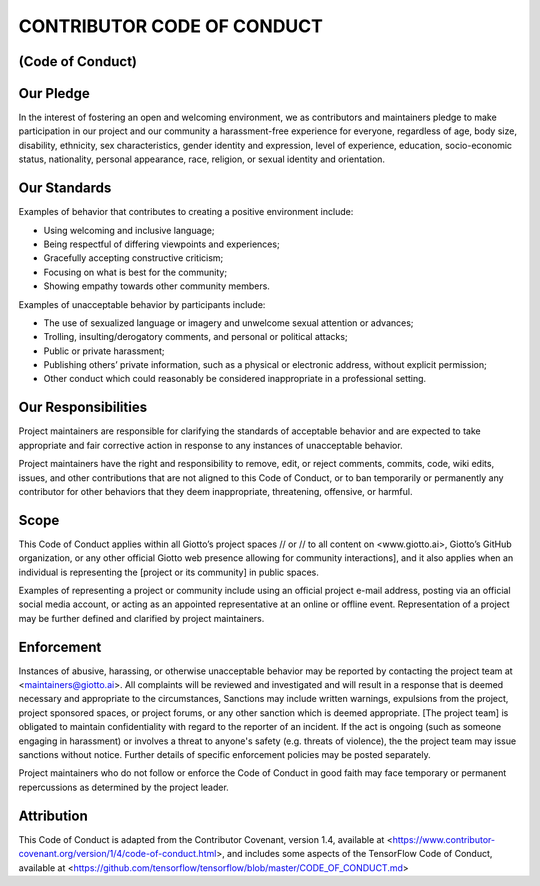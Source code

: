 CONTRIBUTOR CODE OF CONDUCT
===========================
(Code of Conduct)
-----------------


Our Pledge
----------

In the interest of fostering an open and welcoming environment, we as contributors and maintainers pledge to make participation in our project and our community a harassment-free experience for everyone, regardless of age, body size, disability, ethnicity, sex characteristics, gender identity and expression, level of experience, education, socio-economic status, nationality, personal appearance, race, religion, or sexual identity and orientation.

Our Standards
-------------

Examples of behavior that contributes to creating a positive environment include:

* 	Using welcoming and inclusive language;
* 	Being respectful of differing viewpoints and experiences;
* 	Gracefully accepting constructive criticism;
* 	Focusing on what is best for the community;
* 	Showing empathy towards other community members.

Examples of unacceptable behavior by participants include:

* 	The use of sexualized language or imagery and unwelcome sexual attention or advances;
* 	Trolling, insulting/derogatory comments, and personal or political attacks;
* 	Public or private harassment;
* 	Publishing others’ private information, such as a physical or electronic address, without explicit permission;
* 	Other conduct which could reasonably be considered inappropriate in a professional setting.

Our Responsibilities
--------------------

Project maintainers are responsible for clarifying the standards of acceptable behavior and are expected to take appropriate and fair corrective action in response to any instances of unacceptable behavior.

Project maintainers have the right and responsibility to remove, edit, or reject comments, commits, code, wiki edits, issues, and other contributions that are not aligned to this Code of Conduct, or to ban temporarily or permanently any contributor for other behaviors that they deem inappropriate, threatening, offensive, or harmful.

Scope
-----

This Code of Conduct applies within all Giotto’s project spaces // or // to all content on <www.giotto.ai>, Giotto’s GitHub organization, or any other official Giotto web presence allowing for community interactions], and it also applies when an individual is representing the [project or its community] in public spaces.

Examples of representing a project or community include using an official project e-mail address, posting via an official social media account, or acting as an appointed representative at an online or offline event. Representation of a project may be further defined and clarified by project maintainers.

Enforcement
-----------

Instances of abusive, harassing, or otherwise unacceptable behavior may be reported by contacting the project team at <maintainers@giotto.ai>. All complaints will be reviewed and investigated and will result in a response that is deemed necessary and appropriate to the circumstances, Sanctions may include written warnings, expulsions from the project, project sponsored spaces, or project forums, or any other sanction which is deemed appropriate. [The project team] is obligated to maintain confidentiality with regard to the reporter of an incident. If the act is ongoing (such as someone engaging in harassment) or involves a threat to anyone's safety (e.g. threats of violence), the the project team may issue sanctions without notice. Further details of specific enforcement policies may be posted separately.

Project maintainers who do not follow or enforce the Code of Conduct in good faith may face temporary or permanent repercussions as determined by the project leader.

Attribution
-----------

This Code of Conduct is adapted from the Contributor Covenant, version 1.4, available at <https://www.contributor-covenant.org/version/1/4/code-of-conduct.html>, and includes some aspects of the TensorFlow Code of Conduct, available at <https://github.com/tensorflow/tensorflow/blob/master/CODE_OF_CONDUCT.md>
